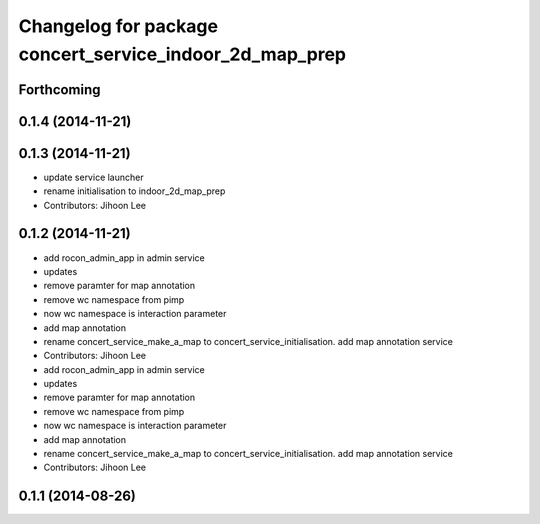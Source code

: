 ^^^^^^^^^^^^^^^^^^^^^^^^^^^^^^^^^^^^^^^^^^^^^^^^^^^^^^^^
Changelog for package concert_service_indoor_2d_map_prep
^^^^^^^^^^^^^^^^^^^^^^^^^^^^^^^^^^^^^^^^^^^^^^^^^^^^^^^^

Forthcoming
-----------

0.1.4 (2014-11-21)
------------------

0.1.3 (2014-11-21)
------------------
* update service launcher
* rename initialisation to indoor_2d_map_prep
* Contributors: Jihoon Lee

0.1.2 (2014-11-21)
------------------
* add rocon_admin_app in admin service
* updates
* remove paramter for map annotation
* remove wc namespace from pimp
* now wc namespace is interaction parameter
* add map annotation
* rename concert_service_make_a_map to concert_service_initialisation. add map annotation service
* Contributors: Jihoon Lee

* add rocon_admin_app in admin service
* updates
* remove paramter for map annotation
* remove wc namespace from pimp
* now wc namespace is interaction parameter
* add map annotation
* rename concert_service_make_a_map to concert_service_initialisation. add map annotation service
* Contributors: Jihoon Lee

0.1.1 (2014-08-26)
------------------
